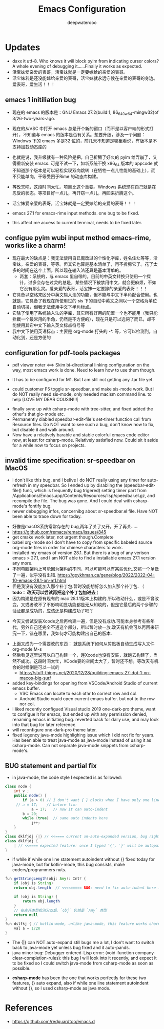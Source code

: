 #+latex_class: cn-article
#+title: Emacs Configuration
#+author: deepwaterooo

* Updates 
- daxx it utf-8. Who knows it will block pyim from indicating cursor colors? A whole evening of debugging it......Finally it works as expected. 
- 活宝妹爱亲爱的表哥，活宝妹就是一定要嫁给的亲爱的表哥。
- 活宝妹若是还没能嫁给亲爱的表哥，活宝妹就永远守候在亲爱的表哥的身边。爱表哥，爱生活！！！

** emacs 1 initiliation bug
- 现在的 emacs 的版本是：GNU Emacs 27.2(build 1, 86_640w64-mingw32)of 3/26-two-years-ago. 
- 现在的从VSC 中打开 emacs 总是开个新的窗口（而不是以客户端的形式打开），不知道与 emacs 的版本是否有关系。想要升级，涉及一个问题：Windows 下的 emacs 多是32 位的，前几天不知道是哪里看说，有版本是不支持加载动态库的
- 也就是说，我升级就有一种风险是把，自己折腾了好久的 pyim 给弄崩了，又得重新安装 emacs. 可是不试一下，如新系统不换 x86_64 版本的 appcode 就不知道那个版本是可以轻松实现双向跳转（在牺牲一点儿性能的基础上），而不只能单向，干等受困于Rime 的动态库构建。
- 等改天吧，这段时间太忙。项目比这个重要。Windows 系统现在自己就是在忍受的状态。等项目好一点儿，再开窃一点儿，再回来折腾这个。
- 活宝妹爱亲爱的表哥，活宝妹就是一定要嫁给的亲爱的表哥！！！ 
- emacs 27.1 for emacs-rime input methods. one bug to be fixed. 

 [[./pic/readme_20230214_134351.png]]
- this affect me access to current terminal, needs to be fixed later. 
** configue pyim wubi input method emacs-rime, works like a charm!
- 现在最大的缺点是：我无法使用自已魔改过的个性化字库，姓名住圵等等，活宝妹，亲爱的表哥，等等。但其它也算是基本清单了，再不折腾它了。花了太多的时间在这个上面。所以现在输入法还算是基本清单的。
  - 两套：系统的，与 emacs 里自带的。目前的中英文转换只使用一个探针，过多会存在过灵的总是，某些情况下被禁用中文，就会更麻烦，不如它没有那么灵。爱亲爱的表哥，活宝妹一定要嫁的亲爱的表哥！！！
- 它具备以空格来区分中英文输入法的功能，但不能与中文下半角配合使用。也就是，它具备了我现在所使用过的 sis 下的自动中英文之间以一个空格为单位自动切换，但我无法使用中文下半角标点。
- 它除了使用了系统输入法的字库，其它所有好用的配置一个也不能用（我只能拦截一个最常用的半角，仍然是不方便的），现在只是可以选詞了而已，却不能使用其它中文下输入英文标点符号等 
- 我中文下使用英语标点：主要是 org-mode 打头的 -*. 等，它可以检测到，自动化到，还是方便的
** configuration for pdf-tools packages

   [[./pic/mememe2.png]]
- pdf viewer noter <==> Skim bi-directional linking configuration on the way, most emacs work is done. Need to learn how to use them though. 

[[./pic/Snipaste_2023-02-11_20-57-40.png]]
- It has to be configured for M1. But I am still not getting any .tar file yet. 

  [[./pic/Snipaste_2023-02-11_22-20-25.png]]
- could customer F5 toggle sr-speedbar, and make sis-mode work. But I do NOT really need sis-mode, only needed macism command line. to help [LOVE MY DEAR COUSIN!!!]

[[./pic/readme_20230210_221127.png]]
- finally sync up with csharp-mode with tree-sitter, and fixed added the other's that gio-mode etc. 
- Permanently diabled speedbar-edit-file's set-timer function call from Resource files. Do NOT want to see such a bug, don't know how to fix, but disable it and walk around. 
- Now have a relatively barable and stable colorful emacs code editor now, at least for csharp-mode. Relatively satisfied now. Could sit it aside for a while now to focus on projects.
** invalid time specification: sr-speedbar on MacOS
- I don't like this bug, and I belive I do NOT really using any timer for auto-refresh in my speedbar. So I ended up by disabling the (speedbar-edit-file() func, which is frequently bug trigered) setting timer part from /Applications/Emacs.app/Contents/Resources/lisp/speedbar.el.gz, and recompile the file. The bug was gone. And I could deal with csharp-mode's fontify bug. 
- newer debugging infos, concernibg about sr-speedbar.el file. Have NOT been able to trace down for today. 

[[./pic/readme_20230209_135039.png]]
- 好像是macOS系统常常存在的 bug,两年了关了又开，开了再关......
- https://github.com/remacs/remacs/issues/845
- get cmake work later, not urgent though.Complete
- babel org-mode so I don't have to copy from specific babeled source org-mode files in order for chinese characters to work. 
- Installed my emacs of version 28.1. But there is a bug of any verison emacs > 27.1, and I am NOT able to find a installable emacs 27.1 version any more. 
- 不同电脑架构上可能因为架构的不同，可以可能可以有某些优化.又照一个单做了一遍，似乎没有出错. https://goykhman.ca/gene/blog/2022/2022-04-10-emacs-28.1-on-m1.html
- 但是我没有没能加入那个补丁包.暂时没能想好怎么加入那个补丁包. （ *todo： 改天可以尝试再把这个补丁包加进去* ）
- 因为构建是在原有现有的 mac 28.1.1版本上构建的.所以改动什么，或是不曾改变，又或者改不了不影响明显功能都是无从知晓的，但是它最后的两个步骤的验证都是成功的，应该还是构建成功了吧？
  
[[./pic/readme_20230208_142554.png]]
- 今天又尝试安装Xcode之后再构建一遍，但是没有成功.可能本身参考有些年代，另外自己还完全不通这个部分，所以暂时放一放.改天有机会可以再回来研究一下，错在哪里，我如何才可能构建出自己的版本. 

[[./pic/readme_20230208_102317.png]]
- 上面又成为一个需要改的东西： 就是系统下如何从剪贴板自动生成写入文件 org-mode M-s
- 然后看见这里说可以自己构建一个，连Xcode也没有安装，就跑去构建了，当然不成功。这段时间太忙，XCode要的空间太大了，暂时还不想。等改天有机会的时候倒是可以一试的
  - https://stuff-things.net/2020/12/28/building-emacs-27-dot-1-on-macos-big-sur/
- added key-bindings for opening from VSCode/Android Studio of current emacs buffer. 
  - VSC Emacs can locate to each othr to correct row and col. 
  - Android Studio could open current emacs buffer. but not to the row nor col. 
- I liked recently configued Visual studio 2019 one-dark-pro theme, want to configue it for emacs, but ended up with any permission denied, renaming emacs initiating bug. reverted back for daily use, and may look into that bug for later reference. 
- will reconfigure one-dark-pro theme later.  
- fixed legency java-mode highlighing issue which I did not fix for years. Has been able to treat java-mode as java-mode Instead of using it as csharp-mode. Can not separate java-mode snippets from csharp-mode's.  
** BUG statement and partial fix
- in java-mode, the code style I expected is as followed:
#+BEGIN_SRC java
class node {
    int v ;
    public node() {
        if (a > 0) // I don't want { } blocks when I have only one line statement inside blocks
     // a = 17;    // before fix:
            a = 17;   // now it can auto-indent
        b = 20;
        while (true)  // same auto indents here
            j++;
    }
}
class dklfjdj {|} // <<==== current un-auto-expanded version, bug right now for java-mode
class dklfjdj { 
    | // <<==== expected feature: once I typed '{', '}' will be autopaired(it does), but also auto-expand and cursor moves and indents directly to where I expect
}
#+END_SRC
- if while if while one line statement autoindent without {} fixed today for java-mode, but for kotlin-mode, this bug consists, make coders/programmers nuts.
#+BEGIN_SRC java
fun getStringLength(obj: Any): Int? {
    if (obj is String)
    return obj.length  // <<<<===== BUG: need to fix auto-indent here for if else while etc without {} 

    if (obj is String) {
        return obj.length
    }
    // 在离开类型检测分支后，`obj` 仍然是 `Any` 类型
    return null
}
fun dslfkj { // kotlin-mode, unlike java-mode, this feature works charming
    val a = 1720 
}
#+END_SRC
        - The {|} can NOT auto-expand still bugs me a lot, I don't want to switch back to java-mode yet unless bug fixed and it auto-pands.
        - java minor bug: Debugger entered--Lisp error: (void-function company-clear-completion-rules): this bug I will look into it recently, and expect it to be fixed so I could switch java-mode from csharp-mode as soon as possible.
- *csharp-mode* has been the one that works perfectly for these two features, {} auto expand, also if while one line statement autoindent without {}, so I used csharp-mode as java mode.
* References
- https://github.com/redguardtoo/emacs.d

